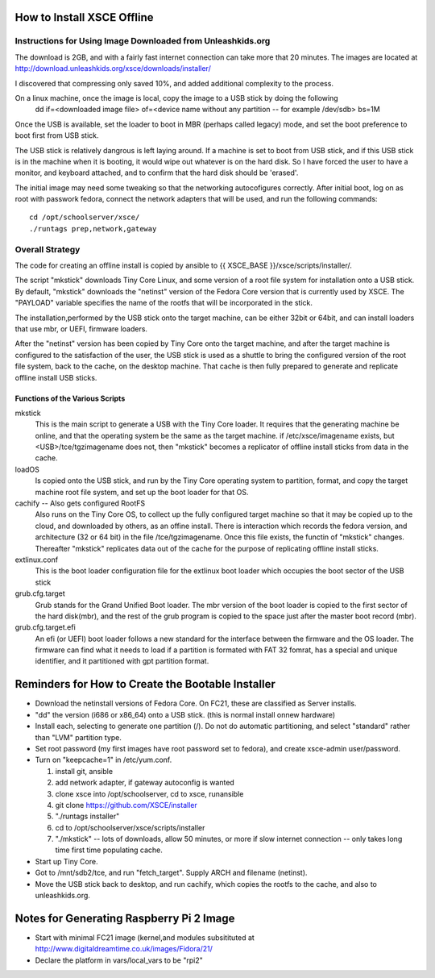 
How to Install XSCE Offline
===========================

Instructions for Using Image Downloaded from Unleashkids.org
------------------------------------------------------------
The download is 2GB, and with a fairly fast internet connection can take more that 20 minutes. The images are located at http://download.unleashkids.org/xsce/downloads/installer/ 

I discovered that compressing only saved 10%, and added additional complexity to the process.

On a linux machine, once the image is local, copy the image to a USB stick by doing the following
  dd if=<downloaded image file> of=<device name without any partition -- for example /dev/sdb> bs=1M

Once the USB is available, set the loader to boot in MBR (perhaps called legacy) mode, and set the boot preference to boot first from USB stick.

The USB stick is relatively dangrous is left laying around. If a machine is set to boot from USB stick, and if this USB stick is in the machine when it is booting, it would wipe out whatever is on the hard disk.  So I have forced the user to have a monitor, and keyboard attached, and to confirm that the hard disk should be 'erased'.

The initial image may need some tweaking so that the networking autocofigures correctly. After initial boot, log on as root with passwork fedora, connect the network adapters that will be used, and run the following commands::
  
  cd /opt/schoolserver/xsce/
  ./runtags prep,network,gateway

 
Overall Strategy
----------------
The code for creating an offline install is copied by ansible to {{ XSCE_BASE }}/xsce/scripts/installer/.

The script "mkstick" downloads Tiny Core Linux, and some version of a root file system for installation onto a USB stick. By default, "mkstick" downloads the "netinst" version of the Fedora Core version that is currently used by XSCE. The "PAYLOAD" variable specifies the name of the rootfs that will be incorporated in the stick.

The installation,performed by the USB stick onto the target machine, can be either 32bit or 64bit, and can install loaders that use mbr, or UEFI, firmware loaders.

After the "netinst" version has been copied by Tiny Core onto the target machine, and after the target machine is configured to the satisfaction of the user, the USB stick is used as a shuttle to bring the configured version of the root file system, back to the cache, on the desktop machine.  That cache is then fully prepared to generate and replicate offline install USB sticks.


Functions of the Various Scripts
++++++++++++++++++++++++++++++++
mkstick
  This is the main script to generate a USB with the Tiny Core loader. It requires that the generating machine be online, and that the operating system be the same as the target machine. if /etc/xsce/imagename exists, but <USB>/tce/tgzimagename does not, then "mkstick" becomes a replicator of offline install sticks from data in the cache.

loadOS
  Is copied onto the USB stick, and run by the Tiny Core operating system to partition, format, and copy the target machine root file system, and set up the boot loader for that OS.

cachify -- Also gets configured RootFS
  Also runs on the Tiny Core OS, to collect up the fully configured target machine so that it may be copied up to the cloud, and downloaded by others, as an offine install. There is interaction which records the fedora version, and architecture (32 or 64 bit) in the file /tce/tgzimagename. Once this file exists, the functin of "mkstick" changes. Thereafter "mkstick" replicates data out of the cache for the purpose of replicating offline install sticks.

extlinux.conf
  This is the boot loader configuration file for the extlinux boot loader which occupies the boot sector of the USB stick

grub.cfg.target
  Grub stands for the Grand Unified Boot loader. The mbr version of the boot loader is copied to the first sector of the hard disk(mbr), and the rest of the grub program is copied to the space just after the master boot record (mbr).
  
  
grub.cfg.target.efi
  An efi (or UEFI) boot loader follows a new standard for the interface between the firmware and the OS loader. The firmware can find what it needs to load if a partition is formated with FAT 32 fomrat, has a special and unique identifier, and it partitioned with gpt partition format.

Reminders for How to Create the Bootable Installer
=================================================
* Download the netinstall versions of Fedora Core. On FC21, these are classified as Server installs.
* "dd" the version (i686 or x86_64) onto a USB stick. (this is normal install onnew hardware)
* Install each, selecting to generate one partition (/). Do not do automatic partitioning, and select "standard" rather than "LVM" partition type.
* Set root password (my first images have root password set to fedora), and create xsce-admin user/password.
* Turn on "keepcache=1" in /etc/yum.conf.

  1. install git, ansible
  #. add network adapter, if gateway autoconfig is wanted
  #. clone xsce into /opt/schoolserver, cd to xsce, runansible
  #. git clone https://github.com/XSCE/installer 
  #. "./runtags installer" 
  #. cd to /opt/schoolserver/xsce/scripts/installer
  #. "./mkstick" -- lots of downloads, allow 50 minutes, or more if slow internet connection -- only takes long time first time populating cache.

* Start up Tiny Core.
* Got to /mnt/sdb2/tce, and run "fetch_target". Supply ARCH and filename (netinst).
* Move the USB stick back to desktop, and run cachify, which copies the rootfs to the cache, and also to unleashkids.org.

Notes for Generating Raspberry Pi 2 Image
=========================================
* Start with minimal FC21 image (kernel,and modules subsitituted at http://www.digitaldreamtime.co.uk/images/Fidora/21/
* Declare the platform in vars/local_vars to be "rpi2"

